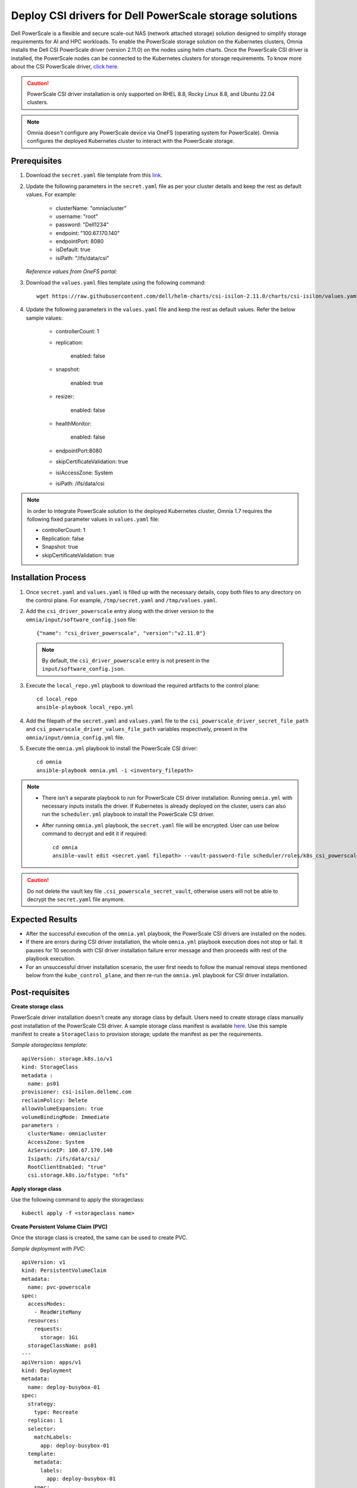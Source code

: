 Deploy CSI drivers for Dell PowerScale storage solutions
===========================================================

Dell PowerScale is a flexible and secure scale-out NAS (network attached storage) solution designed to simplify storage requirements for AI and HPC workloads. To enable the PowerScale storage solution on the Kubernetes clusters, Omnia installs the Dell CSI PowerScale driver (version 2.11.0) on the nodes using helm charts. Once the PowerScale CSI driver is installed, the PowerScale nodes can be connected to the Kubernetes clusters for storage requirements.
To know more about the CSI PowerScale driver, `click here <https://dell.github.io/csm-docs/docs/deployment/helm/drivers/installation/isilon/>`_.

.. caution:: PowerScale CSI driver installation is only supported on RHEL 8.8, Rocky Linux 8.8, and Ubuntu 22.04 clusters.

.. note:: Omnia doesn't configure any PowerScale device via OneFS (operating system for PowerScale). Omnia configures the deployed Kubernetes cluster to interact with the PowerScale storage.

Prerequisites
--------------

1. Download the ``secret.yaml`` file template from this `link <https://github.com/dell/csi-powerscale/blob/main/samples/secret/secret.yaml>`_.

2. Update the following parameters in the ``secret.yaml`` file as per your cluster details and keep the rest as default values. For example:

    *	clusterName: "omniacluster"
    *	username: "root"
    *	password: "Dell1234"
    *	endpoint: "100.67.170.140"
    *	endpointPort: 8080
    *	isDefault: true
    *	isiPath: "/ifs/data/csi"

   *Reference values from OneFS portal:*

   .. image:: ../../../images/CSI_1.png

3. Download the ``values.yaml`` files template using the following command: ::

    wget https://raw.githubusercontent.com/dell/helm-charts/csi-isilon-2.11.0/charts/csi-isilon/values.yaml

4. Update the following parameters in the ``values.yaml`` file and keep the rest as default values. Refer the below sample values:

    * controllerCount: 1

    * replication:

        enabled: false

    * snapshot:

        enabled: true

    * resizer:

        enabled: false

    * healthMonitor:

        enabled: false

    * endpointPort:8080

    * skipCertificateValidation: true

    * isiAccessZone: System

    * isiPath: /ifs/data/csi


.. note:: In order to integrate PowerScale solution to the deployed Kubernetes cluster, Omnia 1.7 requires the following fixed parameter values in ``values.yaml`` file:

    * controllerCount: 1
    * Replication: false
    * Snapshot: true
    * skipCertificateValidation: true

Installation Process
---------------------

1. Once ``secret.yaml`` and ``values.yaml`` is filled up with the necessary details, copy both files to any directory on the control plane. For example, ``/tmp/secret.yaml`` and ``/tmp/values.yaml``.

2. Add the ``csi_driver_powerscale`` entry along with the driver version to the ``omnia/input/software_config.json`` file: ::

    {"name": "csi_driver_powerscale", "version":"v2.11.0"}

 .. note:: By default, the ``csi_driver_powerscale`` entry is not present in the ``input/software_config.json``.

3. Execute the ``local_repo.yml`` playbook to download the required artifacts to the control plane: ::

    cd local_repo
    ansible-playbook local_repo.yml

4. Add the filepath of the ``secret.yaml`` and ``values.yaml`` file to the ``csi_powerscale_driver_secret_file_path`` and ``csi_powerscale_driver_values_file_path`` variables respectively, present in the ``omnia/input/omnia_config.yml`` file.

5. Execute the ``omnia.yml`` playbook to install the PowerScale CSI driver: ::

    cd omnia
    ansible-playbook omnia.yml -i <inventory_filepath>

.. note::
     * There isn't a separate playbook to run for PowerScale CSI driver installation. Running ``omnia.yml`` with necessary inputs installs the driver. If Kubernetes is already deployed on the cluster, users can also run the ``scheduler.yml`` playbook to install the PowerScale CSI driver.
     * After running ``omnia.yml`` playbook, the ``secret.yaml`` file will be encrypted. User can use below command to decrypt and edit it if required: ::

         cd omnia
         ansible-vault edit <secret.yaml filepath> --vault-password-file scheduler/roles/k8s_csi_powerscale_plugin/files/.csi_powerscale_secret_vault

.. caution:: Do not delete the vault key file ``.csi_powerscale_secret_vault``, otherwise users will not be able to decrypt the ``secret.yaml`` file anymore.

Expected Results
------------------

* After the successful execution of the ``omnia.yml`` playbook, the PowerScale CSI drivers are installed on the nodes.
* If there are errors during CSI driver installation, the whole ``omnia.yml`` playbook execution does not stop or fail. It pauses for 10 seconds with CSI driver installation failure error message and then proceeds with rest of the playbook execution.
* For an unsuccessful driver installation scenario, the user first needs to follow the manual removal steps mentioned below from the ``kube_control_plane``, and then re-run the ``omnia.yml`` playbook for CSI driver installation.

Post-requisites
----------------

**Create storage class**

PowerScale driver installation doesn't create any storage class by default. Users need to create storage class manually post installation of the PowerScale CSI driver. A sample storage class manifest is available `here <https://github.com/dell/csi-powerscale/blob/main/samples/storageclass/isilon.yaml>`_. Use this sample manifest to create a ``StorageClass`` to provision storage; update the manifest as per the requirements.

*Sample storageclass template*: ::

    apiVersion: storage.k8s.io/v1
    kind: StorageClass
    metadata :
      name: ps01
    provisioner: csi-isilon.dellemc.com
    reclaimPolicy: Delete
    allowVolumeExpansion: true
    volumeBindingMode: Immediate
    parameters :
      clusterName: omniacluster
      AccessZone: System
      AzServiceIP: 100.67.170.140
      Isipath: /ifs/data/csi/
      RootClientEnab1ed: "true"
      csi.storage.k8s.io/fstype: "nfs"

**Apply storage class**

Use the following command to apply the storageclass: ::

    kubectl apply -f <storageclass name>

**Create Persistent Volume Claim (PVC)**

Once the storage class is created, the same can be used to create PVC.

*Sample deployment with PVC*: ::

    apiVersion: v1
    kind: PersistentVolumeClaim
    metadata:
      name: pvc-powerscale
    spec:
      accessModes:
        - ReadWriteMany
      resources:
        requests:
          storage: 1Gi
      storageClassName: ps01
    ---
    apiVersion: apps/v1
    kind: Deployment
    metadata:
      name: deploy-busybox-01
    spec:
      strategy:
        type: Recreate
      replicas: 1
      selector:
        matchLabels:
          app: deploy-busybox-01
      template:
        metadata:
          labels:
            app: deploy-busybox-01
        spec:
          containers:
            - name: busybox
              image: registry.k8s.io/busybox
              command: ["sh", "-c"]
              args: ["while true; do touch /data/datafile; rm -f /data/datafile; done"]
              volumeMounts:
                - name: data
                  mountPath: /data
              env:
                - name: http_proxy
                  value: "http://100.67.255.254:3128"
                - name: https_proxy
                  value: "http://100.67.255.254:3128"
          volumes:
            - name: data
              persistentVolumeClaim:
                claimName: pvc-powerscale

**Apply the deployment manifest along with PVC**

Use the following command to apply the manifest: ::

    kubectl apply -f <manifest_filepath>

*Expected Result*:

* Once the above manifest is applied, a PVC is created under name ``pvc-powerscale`` and is in ``Bound`` status. Use the ``kubectl get pvc -A`` command to bring up the PVC information. For example: ::

    root@node001:/opt/omnia/csi-driver-powerscale/csi-powerscale/dell-csi-helm-installer# kubectl get pvc -A
    NAMESPACE   NAME                STATUS   VOLUME           CAPACITY   ACCESS MODES   STORAGECLASS   VOLUMEATTRIBUTESCLASS   AGE
    default     pvc-powerscale      Bound    k8s-b00f77b817   1Gi        RWX            ps01           <unset>                 27h

* User can also verify the same information from the OneFS portal. In the sample image below, it is mapped with the ``VOLUME`` entry from the above example: ``k8s-b00f77b817``:

.. image:: ../../../images/CSI_OneFS.png

Removal
--------

There is no dedicated playbook to remove only the PowerScale CSI driver while keeping Kubernetes cluster intact. Omnia removes the PowerScale CSI driver as part of the ``reset_cluster_configuration.yml`` playbook. This playbook destroys the Kubernetes cluster. For more information on this playbook, `click here <../../Maintenance/reset.html>`_.

To remove the PowerScale driver manually, do the following:

1. Login to the ``kube_control_plane``.

2. Use the following command to bring up the list of all deployments on your cluster: ::

    kubectl get deployment -A

3. Get the name of your deployment and run the following command to delete your deployment: ::

    kubectl delete deployment <deployment name>

4. Use the following command to get the name of your storageclass: ::

    kubectl get storageclass

5. Run the following command to delete your storageclass: ::

    kubectl delete <storageclass name>

6. Execute the following command to switch to the ``dell-csi-helm-installer`` directory: ::

    cd /opt/omnia/csi-driver-powerscale/csi-powerscale/dell-csi-helm-installer

7. Once you're inside the ``dell-csi-helm-installer`` directory, use the following command to trigger the ``csi-uninstall`` script: ::

    ./csi-uninstall.sh --namespace isilon

8. After running the previous command, the PowerScale driver is removed. But, the secret and the created PVC are not removed. Users needs to manually remove them from the ``isilon`` namespace.

.. note:: In case OneFS portal credential changes, users need to perform following steps to update the changes to the ``secret.yaml`` manually:

    1. Update the ``secret.yaml`` file with the changed credentials.
    2. Login and copy the ``secret.yaml`` file to the ``kube_control_plane``.
    3. Delete the existing secret by executing the following command: ::

        kubectl delete secret isilon-creds -n isilon

    4. Create the new secret from the updated ``secret.yaml`` file by executing the following command: ::

        kubectl create secret generic isilon-creds -n isilon --from-file=config=<updated secret.yaml filepath>